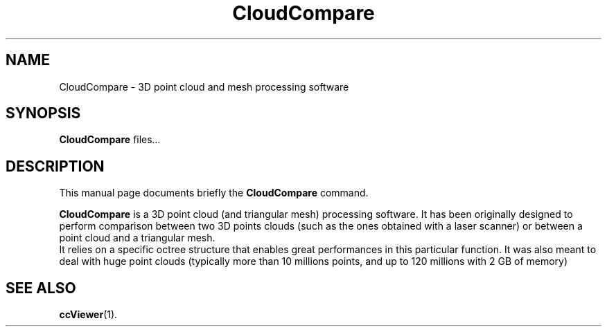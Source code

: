 .TH CloudCompare 1 "February 23 2018"
.SH NAME
CloudCompare \- 3D point cloud and mesh processing software
.SH SYNOPSIS
.B CloudCompare
.RI "files" ...
.br
.SH DESCRIPTION
This manual page documents briefly the
.B CloudCompare
command.
.PP
\fBCloudCompare\fP is a 3D point cloud (and triangular mesh) processing software.
It has been originally designed to perform comparison between two 3D points
clouds (such as the ones obtained with a laser scanner) or between a point cloud
and a triangular mesh.
.br
It relies on a specific octree structure that enables great performances in
this particular function. It was also meant to deal with huge point clouds
(typically more than 10 millions points, and up to 120 millions with 2 GB
of memory)
.SH SEE ALSO
.BR ccViewer (1).
.br
